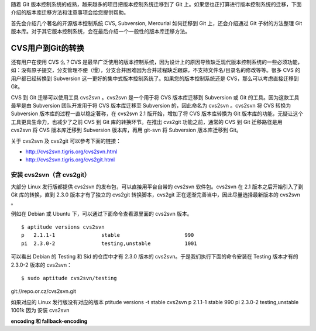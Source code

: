 随着 Git 版本控制系统的成熟，越来越多的项目把版本控制系统迁移到了 Git 上。如果您也正打算进行版本控制系统的迁移，下面介绍的版本库迁移方法和注意事项会给您提供帮助。

首先会介绍几个著名的开源版本控制系统 CVS, Subversion, Mercurial 如何迁移到 Git 上，还会介绍通过 Git 子树的方法整理 Git 版本库。对于其它版本控制系统，会在最后介绍一个一般性的版本库迁移方法。

CVS用户到Git的转换
==================

还有用户在使用 CVS 么？CVS 是最早广泛使用的版本控制系统，因为设计上的原因导致缺乏现代版本控制系统的一些必须功能，如：没有原子提交，分支管理不便（慢），分支合并困难因为合并过程缺乏跟踪，不支持文件名/目录名的修改等等。很多 CVS 的用户都已经转换到 Subversion 这一更好的集中式版本控制系统了。如果您的版本控制系统还是 CVS，那么可以考虑直接迁移到 Git。

CVS 到 Git 迁移可以使用工具 cvs2svn 。cvs2svn 是一个用于将 CVS 版本库迁移到 Subversion 或 Git 的工具。因为这款工具最早是由 Subversion 团队开发用于将 CVS 版本库迁移至 Subversion 的，因此命名为 cvs2svn 。cvs2svn 将 CVS 转换为 Subversion 版本库的过程一直以稳定著称，在 cvs2svn 2.1 版开始，增加了将 CVS 版本库转换为 Git 版本库的功能，无疑让这个工具更具生命力，也减少了之前 CVS 到 Git 库的转换环节。在推出 cvs2git 功能之前，通常的 CVS 到 Git 迁移路径是用 cvs2svn 将 CVS 版本库迁移到 Subversion 版本库，再用 git-svn 将 Subversion 版本库迁移到 Git。

关于 cvs2svn 及 cvs2git 可以参考下面的链接：

* http://cvs2svn.tigris.org/cvs2svn.html
* http://cvs2svn.tigris.org/cvs2git.html

安装 cvs2svn（含 cvs2git）
++++++++++++++++++++++++++

大部分 Linux 发行版都提供 cvs2svn 的发布包，可以直接用平台自带的 cvs2svn 软件包。cvs2svn 在 2.1 版本之后开始引入了到 Git 库的转换，直到 2.3.0 版本才有了独立的 cvs2git 转换脚本，cvs2git 正在逐渐完善当中，因此尽量选择最新版本的 cvs2svn 。

例如在 Debian 或 Ubuntu 下，可以通过下面命令查看源里面的 cvs2svn 版本。

::

  $ aptitude versions cvs2svn
  p   2.1.1-1               stable                     990 
  pi  2.3.0-2               testing,unstable           1001


可以看出 Debian 的 Testing 和 Sid 的仓库中才有 2.3.0 版本的 cvs2svn。于是我们执行下面的命令安装在 Testing 版本才有的 2.3.0-2 版本的 cvs2svn：

::

  $ sudo aptitude cvs2svn/testing



git://repo.or.cz/cvs2svn.git


如果对应的 Linux 发行版没有对应的版本
ptitude versions -t stable cvs2svn
p   2.1.1-1                                                                             stable                                                          990 
pi  2.3.0-2                                                                             testing,unstable                                                1001k
因为 安装 cvs2svn 

**encoding 和 fallback-encoding**


